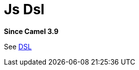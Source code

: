 = Js Dsl Component
:doctitle: Js Dsl
:shortname: js-dsl
:artifactid: camel-js-dsl
:description: Camel DSL with JavaScript
:since: 3.9
:supportlevel: Experimental
//Manually maintained attributes
:group: DSL

*Since Camel {since}*

See xref:manual:ROOT:dsl.adoc[DSL]
